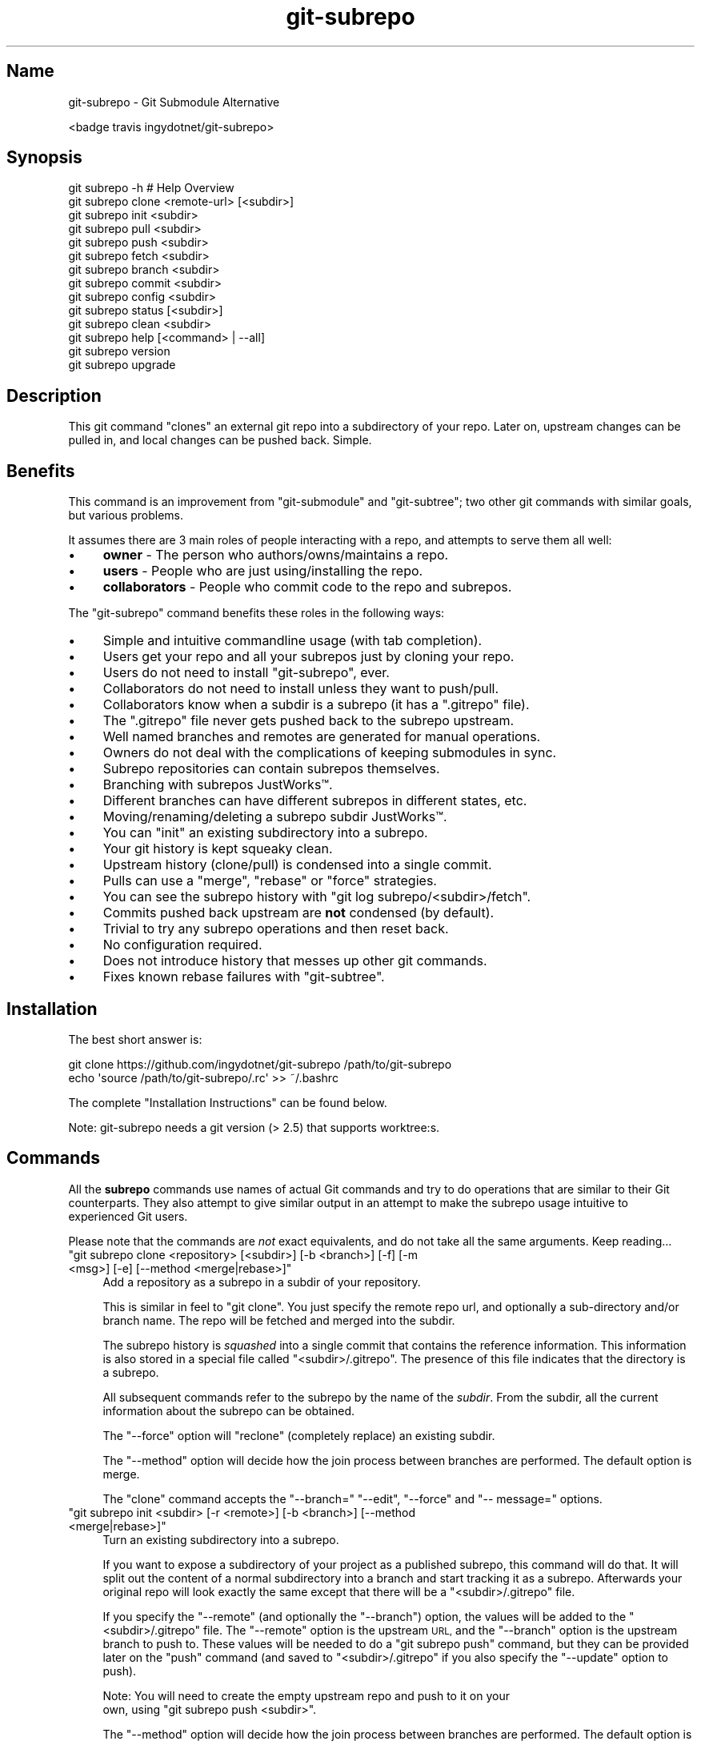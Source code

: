 .\" Automatically generated by Pod::Man 2.27 (Pod::Simple 3.29)
.\"
.\" Standard preamble:
.\" ========================================================================
.de Sp \" Vertical space (when we can't use .PP)
.if t .sp .5v
.if n .sp
..
.de Vb \" Begin verbatim text
.ft CW
.nf
.ne \\$1
..
.de Ve \" End verbatim text
.ft R
.fi
..
.\" Set up some character translations and predefined strings.  \*(-- will
.\" give an unbreakable dash, \*(PI will give pi, \*(L" will give a left
.\" double quote, and \*(R" will give a right double quote.  \*(C+ will
.\" give a nicer C++.  Capital omega is used to do unbreakable dashes and
.\" therefore won't be available.  \*(C` and \*(C' expand to `' in nroff,
.\" nothing in troff, for use with C<>.
.tr \(*W-
.ds C+ C\v'-.1v'\h'-1p'\s-2+\h'-1p'+\s0\v'.1v'\h'-1p'
.ie n \{\
.    ds -- \(*W-
.    ds PI pi
.    if (\n(.H=4u)&(1m=24u) .ds -- \(*W\h'-12u'\(*W\h'-12u'-\" diablo 10 pitch
.    if (\n(.H=4u)&(1m=20u) .ds -- \(*W\h'-12u'\(*W\h'-8u'-\"  diablo 12 pitch
.    ds L" ""
.    ds R" ""
.    ds C` ""
.    ds C' ""
'br\}
.el\{\
.    ds -- \|\(em\|
.    ds PI \(*p
.    ds L" ``
.    ds R" ''
.    ds C`
.    ds C'
'br\}
.\"
.\" Escape single quotes in literal strings from groff's Unicode transform.
.ie \n(.g .ds Aq \(aq
.el       .ds Aq '
.\"
.\" If the F register is turned on, we'll generate index entries on stderr for
.\" titles (.TH), headers (.SH), subsections (.SS), items (.Ip), and index
.\" entries marked with X<> in POD.  Of course, you'll have to process the
.\" output yourself in some meaningful fashion.
.\"
.\" Avoid warning from groff about undefined register 'F'.
.de IX
..
.nr rF 0
.if \n(.g .if rF .nr rF 1
.if (\n(rF:(\n(.g==0)) \{
.    if \nF \{
.        de IX
.        tm Index:\\$1\t\\n%\t"\\$2"
..
.        if !\nF==2 \{
.            nr % 0
.            nr F 2
.        \}
.    \}
.\}
.rr rF
.\" ========================================================================
.\"
.IX Title "git-subrepo 1"
.TH git-subrepo 1 "January 2018" "Generated by Swim v0.1.41" "Git Submodule Alternative"
.\" For nroff, turn off justification.  Always turn off hyphenation; it makes
.\" way too many mistakes in technical documents.
.if n .ad l
.nh
.SH "Name"
.IX Header "Name"
git-subrepo \- Git Submodule Alternative
.PP
<badge travis ingydotnet/git\-subrepo>
.SH "Synopsis"
.IX Header "Synopsis"
.Vb 1
\&    git subrepo \-h    # Help Overview
\&
\&    git subrepo clone <remote\-url> [<subdir>]
\&    git subrepo init <subdir>
\&    git subrepo pull <subdir>
\&    git subrepo push <subdir>
\&
\&    git subrepo fetch <subdir>
\&    git subrepo branch <subdir>
\&    git subrepo commit <subdir>
\&    git subrepo config <subdir>
\&
\&    git subrepo status [<subdir>]
\&    git subrepo clean <subdir>
\&
\&    git subrepo help [<command> | \-\-all]
\&    git subrepo version
\&    git subrepo upgrade
.Ve
.SH "Description"
.IX Header "Description"
This git command \*(L"clones\*(R" an external git repo into a subdirectory of your
repo. Later on, upstream changes can be pulled in, and local changes can be
pushed back. Simple.
.SH "Benefits"
.IX Header "Benefits"
This command is an improvement from \f(CW\*(C`git\-submodule\*(C'\fR and \f(CW\*(C`git\-subtree\*(C'\fR; two
other git commands with similar goals, but various problems.
.PP
It assumes there are 3 main roles of people interacting with a repo, and
attempts to serve them all well:
.IP "\(bu" 4
\&\fBowner\fR \- The person who authors/owns/maintains a repo.
.IP "\(bu" 4
\&\fBusers\fR \- People who are just using/installing the repo.
.IP "\(bu" 4
\&\fBcollaborators\fR \- People who commit code to the repo and subrepos.
.PP
The \f(CW\*(C`git\-subrepo\*(C'\fR command benefits these roles in the following ways:
.IP "\(bu" 4
Simple and intuitive commandline usage (with tab completion).
.IP "\(bu" 4
Users get your repo and all your subrepos just by cloning your repo.
.IP "\(bu" 4
Users do not need to install \f(CW\*(C`git\-subrepo\*(C'\fR, ever.
.IP "\(bu" 4
Collaborators do not need to install unless they want to push/pull.
.IP "\(bu" 4
Collaborators know when a subdir is a subrepo (it has a \f(CW\*(C`.gitrepo\*(C'\fR file).
.IP "\(bu" 4
The \f(CW\*(C`.gitrepo\*(C'\fR file never gets pushed back to the subrepo upstream.
.IP "\(bu" 4
Well named branches and remotes are generated for manual operations.
.IP "\(bu" 4
Owners do not deal with the complications of keeping submodules in sync.
.IP "\(bu" 4
Subrepo repositories can contain subrepos themselves.
.IP "\(bu" 4
Branching with subrepos JustWorks™.
.IP "\(bu" 4
Different branches can have different subrepos in different states, etc.
.IP "\(bu" 4
Moving/renaming/deleting a subrepo subdir JustWorks™.
.IP "\(bu" 4
You can \f(CW\*(C`init\*(C'\fR an existing subdirectory into a subrepo.
.IP "\(bu" 4
Your git history is kept squeaky clean.
.IP "\(bu" 4
Upstream history (clone/pull) is condensed into a single commit.
.IP "\(bu" 4
Pulls can use a \f(CW\*(C`merge\*(C'\fR, \f(CW\*(C`rebase\*(C'\fR or \f(CW\*(C`force\*(C'\fR strategies.
.IP "\(bu" 4
You can see the subrepo history with \f(CW\*(C`git log subrepo/<subdir>/fetch\*(C'\fR.
.IP "\(bu" 4
Commits pushed back upstream are \fBnot\fR condensed (by default).
.IP "\(bu" 4
Trivial to try any subrepo operations and then reset back.
.IP "\(bu" 4
No configuration required.
.IP "\(bu" 4
Does not introduce history that messes up other git commands.
.IP "\(bu" 4
Fixes known rebase failures with \f(CW\*(C`git\-subtree\*(C'\fR.
.SH "Installation"
.IX Header "Installation"
The best short answer is:
.PP
.Vb 2
\&    git clone https://github.com/ingydotnet/git\-subrepo /path/to/git\-subrepo
\&    echo \*(Aqsource /path/to/git\-subrepo/.rc\*(Aq >> ~/.bashrc
.Ve
.PP
The complete \*(L"Installation Instructions\*(R" can be found below.
.PP
Note: git-subrepo needs a git version (> 2.5) that supports worktree:s.
.SH "Commands"
.IX Header "Commands"
All the \fBsubrepo\fR commands use names of actual Git commands and try to do
operations that are similar to their Git counterparts. They also attempt to
give similar output in an attempt to make the subrepo usage intuitive to
experienced Git users.
.PP
Please note that the commands are \fInot\fR exact equivalents, and do not take
all the same arguments. Keep reading…
.ie n .IP """git subrepo clone <repository> [<subdir>] [\-b <branch>] [\-f] [\-m <msg>] [\-e] [\-\-method <merge|rebase>]""" 4
.el .IP "\f(CWgit subrepo clone <repository> [<subdir>] [\-b <branch>] [\-f] [\-m <msg>] [\-e] [\-\-method <merge|rebase>]\fR" 4
.IX Item "git subrepo clone <repository> [<subdir>] [-b <branch>] [-f] [-m <msg>] [-e] [--method <merge|rebase>]"
Add a repository as a subrepo in a subdir of your repository.
.Sp
This is similar in feel to \f(CW\*(C`git clone\*(C'\fR. You just specify the remote repo url,
and optionally a sub-directory and/or branch name. The repo will be fetched
and merged into the subdir.
.Sp
The subrepo history is \fIsquashed\fR into a single commit that contains the
reference information. This information is also stored in a special file
called \f(CW\*(C`<subdir>/.gitrepo\*(C'\fR. The presence of this file indicates that the
directory is a subrepo.
.Sp
All subsequent commands refer to the subrepo by the name of the
\&\fIsubdir\fR. From the subdir, all the current information about the subrepo
can be obtained.
.Sp
The \f(CW\*(C`\-\-force\*(C'\fR option will \*(L"reclone\*(R" (completely replace) an existing subdir.
.Sp
The \f(CW\*(C`\-\-method\*(C'\fR option will decide how the join process between branches are
performed. The default option is merge.
.Sp
The \f(CW\*(C`clone\*(C'\fR command accepts the \f(CW\*(C`\-\-branch=\*(C'\fR \f(CW\*(C`\-\-edit\*(C'\fR, \f(CW\*(C`\-\-force\*(C'\fR and \f(CW\*(C`\-\-
message=\*(C'\fR options.
.ie n .IP """git subrepo init <subdir> [\-r <remote>] [\-b <branch>] [\-\-method <merge|rebase>]""" 4
.el .IP "\f(CWgit subrepo init <subdir> [\-r <remote>] [\-b <branch>] [\-\-method <merge|rebase>]\fR" 4
.IX Item "git subrepo init <subdir> [-r <remote>] [-b <branch>] [--method <merge|rebase>]"
Turn an existing subdirectory into a subrepo.
.Sp
If you want to expose a subdirectory of your project as a published subrepo,
this command will do that. It will split out the content of a normal
subdirectory into a branch and start tracking it as a subrepo. Afterwards your
original repo will look exactly the same except that there will be a \f(CW\*(C`<subdir>/.gitrepo\*(C'\fR file.
.Sp
If you specify the \f(CW\*(C`\-\-remote\*(C'\fR (and optionally the \f(CW\*(C`\-\-branch\*(C'\fR) option, the
values will be added to the \f(CW\*(C`<subdir>/.gitrepo\*(C'\fR file. The \f(CW\*(C`\-\-remote\*(C'\fR
option is the upstream \s-1URL,\s0 and the \f(CW\*(C`\-\-branch\*(C'\fR option is the upstream branch
to push to. These values will be needed to do a \f(CW\*(C`git subrepo push\*(C'\fR command,
but they can be provided later on the \f(CW\*(C`push\*(C'\fR command (and saved to \f(CW\*(C`<subdir>/.gitrepo\*(C'\fR if you also specify the \f(CW\*(C`\-\-update\*(C'\fR option to push).
.Sp
Note: You will need to create the empty upstream repo and push to it on your
      own, using \f(CW\*(C`git subrepo push <subdir>\*(C'\fR.
.Sp
The \f(CW\*(C`\-\-method\*(C'\fR option will decide how the join process between branches are
performed. The default option is merge.
.Sp
The \f(CW\*(C`init\*(C'\fR command accepts the \f(CW\*(C`\-\-branch=\*(C'\fR and \f(CW\*(C`\-\-remote=\*(C'\fR options.
.ie n .IP """git subrepo pull <subdir>|\-\-all [\-f] [\-m <msg>] [\-e] [\-b <branch>] [\-r <remote>] [\-u] [\-c]""" 4
.el .IP "\f(CWgit subrepo pull <subdir>|\-\-all [\-f] [\-m <msg>] [\-e] [\-b <branch>] [\-r <remote>] [\-u] [\-c]\fR" 4
.IX Item "git subrepo pull <subdir>|--all [-f] [-m <msg>] [-e] [-b <branch>] [-r <remote>] [-u] [-c]"
Update the subrepo subdir with the latest upstream changes. If \-b or \-r is
used, it will merge these changes. If you want to switch tracking you need to
add \-u as well.
.Sp
The \f(CW\*(C`pull\*(C'\fR command fetches the latest content from the remote branch pointed
to by the subrepo's \f(CW\*(C`.gitrepo\*(C'\fR file, and then tries to merge the changes into
the corresponding subdir. It does this by making a branch of the local commits
to the subdir and then merging or rebasing (see below) it with the fetched
upstream content. After the merge, the content of the new branch replaces your
subdir, the \f(CW\*(C`.gitrepo\*(C'\fR file is updated and a single 'pull' commit is added to
your mainline history.
.Sp
The \f(CW\*(C`pull\*(C'\fR command will attempt to do the following commands in one go:
.Sp
.Vb 6
\&    git subrepo fetch <subdir>
\&    git subrepo branch <subdir>
\&    git merge/rebase subrepo/<subdir>/fetch subrepo/<subdir>
\&    git subrepo commit <subdir>
\&    # Only needed for a consequential push:
\&    git update\-ref refs/subrepo/<subdir>/pull subrepo/<subdir>
.Ve
.Sp
In other words, you could do all the above commands yourself, for the same
effect. If any of the commands fail, subrepo will stop and tell you to finish
this by hand. Generally a failure would be in the merge or rebase part, where
conflicts can happen. Since Git has lots of ways to resolve conflicts to your
personal tastes, the subrepo command defers to letting you do this by hand.
.Sp
When pulling new data, the method selected in clone/init is used. This has no
effect on the final result of the pull, since it becomes a single commit. But
it does affect the resulting \f(CW\*(C`subrepo/<subdir>\*(C'\fR branch, which is often
used for a subrepo \f(CW\*(C`push\*(C'\fR command. See 'push' below for more information. If
you want to change the method you can use the \f(CW\*(C`config\*(C'\fR command for this.
.Sp
When you pull you can assume a fast-forward strategy (default) or you can
specify a \f(CW\*(C`\-\-rebase\*(C'\fR or \f(CW\*(C`\-\-merge\*(C'\fR strategy.
.Sp
If you want to pull in changes tat doesn't have the previous changes in
history, you can use \f(CW\*(C`\-\-force\*(C'\fR. It will ignore the requirement of having
previous commits available.
.Sp
Like the \f(CW\*(C`clone\*(C'\fR command, \f(CW\*(C`pull\*(C'\fR will squash all the changes (since the last
pull or clone) into one commit. This keeps your mainline history nice and
clean. You can easily see the subrepo's history with the \f(CW\*(C`git log\*(C'\fR command:
.Sp
.Vb 1
\&    git log refs/subrepo/<subdir>/fetch
.Ve
.Sp
The set of commands used above are described in detail below.
.Sp
The \f(CW\*(C`pull\*(C'\fR command accepts the \f(CW\*(C`\-\-all\*(C'\fR, \f(CW\*(C`\-\-branch=\*(C'\fR, \f(CW\*(C`\-\-clean\*(C'\fR, \-\-edit\f(CW\*(C`,
\&\*(C'\fR\-\-force\f(CW\*(C`, \*(C'\fR\-\-message=\f(CW\*(C`, \*(C'\fR\-\-remote=\f(CW\*(C`, \*(C'\fR\-\-squash\f(CW\*(C` and \*(C'\fR\-\-update` options.
.ie n .IP """git subrepo push <subdir>|\-\-all [<branch>] [\-r <remote>] [\-b <branch>] [\-u] [\-f] [\-s] [\-N] [\-c]""" 4
.el .IP "\f(CWgit subrepo push <subdir>|\-\-all [<branch>] [\-r <remote>] [\-b <branch>] [\-u] [\-f] [\-s] [\-N] [\-c]\fR" 4
.IX Item "git subrepo push <subdir>|--all [<branch>] [-r <remote>] [-b <branch>] [-u] [-f] [-s] [-N] [-c]"
Push a properly merged subrepo branch back upstream.
.Sp
This command takes the subrepo branch from a successful pull command and
pushes the history back to its designated remote and branch. You can also use
the \f(CW\*(C`branch\*(C'\fR command and merge things yourself before pushing if you want to
(although that is probably a rare use case).
.Sp
The \f(CW\*(C`push\*(C'\fR command requires a branch that has been properly merged/rebased
with the upstream \s-1HEAD \s0(unless the upstream \s-1HEAD\s0 is empty, which is common
when doing a first \f(CW\*(C`push\*(C'\fR after an \f(CW\*(C`init\*(C'\fR). That means the upstream \s-1HEAD\s0 is
one of the commits in the branch.
.Sp
By default the branch ref \f(CW\*(C`refs/subrepo/<subdir>/pull\*(C'\fR will be pushed,
but you can specify a (properly merged) branch to push.
.Sp
After that, the \f(CW\*(C`push\*(C'\fR command just checks that the branch contains the
upstream \s-1HEAD\s0 and then pushes it upstream.
.Sp
The \f(CW\*(C`\-\-force\*(C'\fR option will do a force push. Force pushes are typically
discouraged. Only use this option if you fully understand it. (The \f(CW\*(C`\-\-force\*(C'\fR
option will \s-1NOT\s0 check for a proper merge. \s-1ANY\s0 branch will be force pushed!)
.Sp
The \f(CW\*(C`push\*(C'\fR command accepts the \f(CW\*(C`\-\-all\*(C'\fR, \f(CW\*(C`\-\-branch=\*(C'\fR, \f(CW\*(C`\-\-clean\*(C'\fR, \f(CW\*(C`\-\-dry\-
run\*(C'\fR, \f(CW\*(C`\-\-force\*(C'\fR, \f(CW\*(C`\-\-remote=\*(C'\fR, \f(CW\*(C`\-\-squash\*(C'\fR and \f(CW\*(C`\-\-update\*(C'\fR options.
.ie n .IP """git subrepo fetch <subdir>|\-\-all [\-r <remote>] [\-b <branch>]""" 4
.el .IP "\f(CWgit subrepo fetch <subdir>|\-\-all [\-r <remote>] [\-b <branch>]\fR" 4
.IX Item "git subrepo fetch <subdir>|--all [-r <remote>] [-b <branch>]"
Fetch the remote/upstream content for a subrepo.
.Sp
It will create a Git reference called \f(CW\*(C`subrepo/<subdir>/fetch\*(C'\fR that
points at the same commit as \f(CW\*(C`FETCH_HEAD\*(C'\fR. It will also create a remote
called \f(CW\*(C`subrepo/<subdir>\*(C'\fR. These are temporary and you can easily remove
them with the subrepo \f(CW\*(C`clean\*(C'\fR command.
.Sp
The \f(CW\*(C`fetch\*(C'\fR command accepts the \f(CW\*(C`\-\-all\*(C'\fR, \f(CW\*(C`\-\-branch=\*(C'\fR and \f(CW\*(C`\-\-
remote=\*(C'\fR options.
.ie n .IP """git subrepo branch <subdir>|\-\-all [\-c] [\-f] [\-F]""" 4
.el .IP "\f(CWgit subrepo branch <subdir>|\-\-all [\-c] [\-f] [\-F]\fR" 4
.IX Item "git subrepo branch <subdir>|--all [-c] [-f] [-F]"
Create a branch with local subrepo commits.
.Sp
Scan the history of the mainline for all the commits that affect the \f(CW\*(C`subdir\*(C'\fR
and create a new branch from them called \f(CW\*(C`subrepo/<subdir>\*(C'\fR.
.Sp
This is useful for doing \f(CW\*(C`pull\*(C'\fR and \f(CW\*(C`push\*(C'\fR commands by hand.
.Sp
Use the \f(CW\*(C`\-\-clean\*(C'\fR option to write over an existing \f(CW\*(C`subrepo/<subdir>\*(C'\fR
branch. Use the \f(CW\*(C`\-\-force\*(C'\fR option to ignore missing commits.
.Sp
The \f(CW\*(C`branch\*(C'\fR command accepts the \f(CW\*(C`\-\-all\*(C'\fR, \f(CW\*(C`\-\-clean\*(C'\fR, \f(CW\*(C`\-\-fetch\*(C'\fR and \f(CW\*(C`\-\-
force\*(C'\fR options.
.ie n .IP """git subrepo commit <subdir> [<subrepo\-ref>] [\-m <msg>] [\-e] [\-f] [\-F]""" 4
.el .IP "\f(CWgit subrepo commit <subdir> [<subrepo\-ref>] [\-m <msg>] [\-e] [\-f] [\-F]\fR" 4
.IX Item "git subrepo commit <subdir> [<subrepo-ref>] [-m <msg>] [-e] [-f] [-F]"
Add subrepo branch to current history as a single commit.
.Sp
This command is generally used after a hand-merge. You have done a \f(CW\*(C`subrepo
branch\*(C'\fR and merged (rebased) it with the upstream. This command takes the \s-1HEAD\s0
of that branch, puts its content into the subrepo subdir and adds a new commit
for it to the top of your mainline history.
.Sp
This command requires that the upstream \s-1HEAD\s0 be in the \f(CW\*(C`subrepo/<subdir>\*(C'\fR
branch history. That way the same branch can push upstream. Use the \f(CW\*(C`\-\-force\*(C'\fR
option to commit anyway.
.Sp
The \f(CW\*(C`commit\*(C'\fR command accepts the \f(CW\*(C`\-\-edit\*(C'\fR, \f(CW\*(C`\-\-fetch\*(C'\fR, \f(CW\*(C`\-\-force\*(C'\fR and \f(CW\*(C`\-\-
message=\*(C'\fR options.
.ie n .IP """git subrepo status [<subdir>|\-\-all|\-\-ALL] [\-F] [\-q|\-v]""" 4
.el .IP "\f(CWgit subrepo status [<subdir>|\-\-all|\-\-ALL] [\-F] [\-q|\-v]\fR" 4
.IX Item "git subrepo status [<subdir>|--all|--ALL] [-F] [-q|-v]"
Get the status of a subrepo. Uses the \f(CW\*(C`\-\-all\*(C'\fR option by default. If the \f(CW\*(C`\-\-
quiet\*(C'\fR flag is used, just print the subrepo names, one per line.
.Sp
The \f(CW\*(C`\-\-verbose\*(C'\fR option will show all the recent local and upstream commits.
.Sp
Use \f(CW\*(C`\-\-ALL\*(C'\fR to show the subrepos of the subrepos (ie the
\&\*(L"subsubrepos\*(R"), if any.
.Sp
The \f(CW\*(C`status\*(C'\fR command accepts the \f(CW\*(C`\-\-all\*(C'\fR, \f(CW\*(C`\-\-ALL\*(C'\fR, \f(CW\*(C`\-\-fetch\*(C'\fR, \f(CW\*(C`\-\-quiet\*(C'\fR
and \f(CW\*(C`\-\-verbose\*(C'\fR options.
.ie n .IP """git subrepo clean <subdir>|\-\-all|\-\-ALL [\-f]""" 4
.el .IP "\f(CWgit subrepo clean <subdir>|\-\-all|\-\-ALL [\-f]\fR" 4
.IX Item "git subrepo clean <subdir>|--all|--ALL [-f]"
Remove artifacts created by \f(CW\*(C`fetch\*(C'\fR and \f(CW\*(C`branch\*(C'\fR commands.
.Sp
The \f(CW\*(C`fetch\*(C'\fR and \f(CW\*(C`branch\*(C'\fR operations (and other commands that call them)
create temporary things like refs, branches and remotes. This command removes
all those things.
.Sp
Use \f(CW\*(C`\-\-force\*(C'\fR to remove refs. Refs are not removed by default because they
are sometimes needed between commands.
.Sp
Use \f(CW\*(C`\-\-all\*(C'\fR to clean up after all the current subrepos. Sometimes you might
change to a branch where a subrepo doesn't exist, and then \f(CW\*(C`\-\-all\*(C'\fR won't find
it. Use \f(CW\*(C`\-\-ALL\*(C'\fR to remove any artifacts that were ever created by subrepo.
.Sp
To remove \s-1ALL\s0 subrepo artifacts:
.Sp
.Vb 1
\&    git subrepo clean \-\-ALL \-\-force
.Ve
.Sp
The \f(CW\*(C`clean\*(C'\fR command accepts the \f(CW\*(C`\-\-all\*(C'\fR, \f(CW\*(C`\-\-ALL\*(C'\fR, and \f(CW\*(C`\-\-force\*(C'\fR options.
.ie n .IP """git subrepo config <subdir> <option> [<value>] [\-f]""" 4
.el .IP "\f(CWgit subrepo config <subdir> <option> [<value>] [\-f]\fR" 4
.IX Item "git subrepo config <subdir> <option> [<value>] [-f]"
Read or update configuration values in the subdir/.gitrepo file.
.Sp
Because most of the values stored in the .gitrepo file are generated you
will need to use \f(CW\*(C`\-\-force\*(C'\fR if you want to change anything else then the
\&\f(CW\*(C`method\*(C'\fR option.
.Sp
Example to update the \f(CW\*(C`method\*(C'\fR option for a subrepo:
.Sp
.Vb 1
\&    git subrepo config foo method rebase
.Ve
.ie n .IP """git subrepo help [<command>|\-\-all]""" 4
.el .IP "\f(CWgit subrepo help [<command>|\-\-all]\fR" 4
.IX Item "git subrepo help [<command>|--all]"
Same as \f(CW\*(C`git help subrepo\*(C'\fR. Will launch the manpage. For the shorter usage,
use \f(CW\*(C`git subrepo \-h\*(C'\fR.
.Sp
Use \f(CW\*(C`git subrepo help <command> to get help for a specific command. Use\*(C'\fR\-\-
all` to get a summary of all commands.
.Sp
The \f(CW\*(C`help\*(C'\fR command accepts the \f(CW\*(C`\-\-all\*(C'\fR option.
.ie n .IP """git subrepo version [\-q|\-v]""" 4
.el .IP "\f(CWgit subrepo version [\-q|\-v]\fR" 4
.IX Item "git subrepo version [-q|-v]"
This command will display version information about git-subrepo and its
environment. For just the version number, use \f(CW\*(C`git subrepo \-\-version\*(C'\fR. Use
\&\f(CW\*(C`\-\-verbose\*(C'\fR for more version info, and \f(CW\*(C`\-\-quiet\*(C'\fR for less.
.Sp
The \f(CW\*(C`version\*(C'\fR command accepts the \f(CW\*(C`\-\-quiet\*(C'\fR and \f(CW\*(C`\-\-verbose\*(C'\fR options.
.ie n .IP """git subrepo upgrade""" 4
.el .IP "\f(CWgit subrepo upgrade\fR" 4
.IX Item "git subrepo upgrade"
Upgrade the \f(CW\*(C`git\-subrepo\*(C'\fR software itself. This simply does a \f(CW\*(C`git pull\*(C'\fR
on the git repository that the code is running from. It only works if you
are on the \f(CW\*(C`master\*(C'\fR branch. It won't work if you installed \f(CW\*(C`git\-subrepo\*(C'\fR
using \f(CW\*(C`make install\*(C'\fR; in that case you'll need to \f(CW\*(C`make install\*(C'\fR from the
latest code.
.SH "Command Options"
.IX Header "Command Options"
.ie n .IP """\-h""" 4
.el .IP "\f(CW\-h\fR" 4
.IX Item "-h"
Show a brief view of the commands and options.
.ie n .IP """\-\-help""" 4
.el .IP "\f(CW\-\-help\fR" 4
.IX Item "--help"
Gives an overview of the help options available for the subrepo command.
.ie n .IP """\-\-version""" 4
.el .IP "\f(CW\-\-version\fR" 4
.IX Item "--version"
Print the git-subrepo version. Just the version number. Try the \f(CW\*(C`version\*(C'\fR
command for more version info.
.ie n .IP """\-\-all"" (""\-a"")" 4
.el .IP "\f(CW\-\-all\fR (\f(CW\-a\fR)" 4
.IX Item "--all (-a)"
If you have multiple subrepos, issue the command to all of them (if
applicable).
.ie n .IP """\-\-ALL"" (""\-A"")" 4
.el .IP "\f(CW\-\-ALL\fR (\f(CW\-A\fR)" 4
.IX Item "--ALL (-A)"
If you have subrepos that also have subrepos themselves, issue the command to
\&\s-1ALL\s0 of them. Note that the \f(CW\*(C`\-\-ALL\*(C'\fR option only works for a subset of the
commands that \f(CW\*(C`\-\-all\*(C'\fR works for.
.ie n .IP """\-\-branch=<branch\-name>"" (""\-b <branch\-name>"")" 4
.el .IP "\f(CW\-\-branch=<branch\-name>\fR (\f(CW\-b <branch\-name>\fR)" 4
.IX Item "--branch=<branch-name> (-b <branch-name>)"
Use a different upstream branch-name than the remote \s-1HEAD\s0 or the one saved in
\&\f(CW\*(C`.gitrepo\*(C'\fR locally.
.ie n .IP """\-\-clean"" (""\-c"")" 4
.el .IP "\f(CW\-\-clean\fR (\f(CW\-c\fR)" 4
.IX Item "--clean (-c)"
Clean up previous temporary worktrees and branches.
.ie n .IP """\-\-dry\-run"" (""\-N"")" 4
.el .IP "\f(CW\-\-dry\-run\fR (\f(CW\-N\fR)" 4
.IX Item "--dry-run (-N)"
For the push command, do everything up until the push and then print out the
actual \f(CW\*(C`git subrepo push\*(C'\fR command needed to finish the operation.
.ie n .IP """\-\-edit"" (""\-e"")" 4
.el .IP "\f(CW\-\-edit\fR (\f(CW\-e\fR)" 4
.IX Item "--edit (-e)"
Edit the commit message before committing.
.ie n .IP """\-\-fetch"" (""\-F"")" 4
.el .IP "\f(CW\-\-fetch\fR (\f(CW\-F\fR)" 4
.IX Item "--fetch (-F)"
Use this option to fetch the upstream commits, before running the command.
.ie n .IP """\-\-force"" (""\-f"")" 4
.el .IP "\f(CW\-\-force\fR (\f(CW\-f\fR)" 4
.IX Item "--force (-f)"
Use this option to force git-subrepo to ignore history restrictions. This
way you can pull in changes from new places and handle if subrepos has been
force pushed.
.Sp
\&\s-1NOTE:\s0 The \f(CW\*(C`\-\-force\*(C'\fR option means different things for different commands.
      Read the command specific doc for the exact meaning.
.ie n .IP """\-\-merge"" (""\-M"")" 4
.el .IP "\f(CW\-\-merge\fR (\f(CW\-M\fR)" 4
.IX Item "--merge (-M)"
Use a \f(CW\*(C`merge\*(C'\fR strategy to include upstream subrepo commits on a pull (or
setup for push).
.ie n .IP """\-\-message=<message>"" (""\-m <message>"")" 4
.el .IP "\f(CW\-\-message=<message>\fR (\f(CW\-m <message>\fR)" 4
.IX Item "--message=<message> (-m <message>)"
Specify your own commit message on the command line.
.ie n .IP """\-\-rebase"" (""\-R"")" 4
.el .IP "\f(CW\-\-rebase\fR (\f(CW\-R\fR)" 4
.IX Item "--rebase (-R)"
Use a \f(CW\*(C`rebase\*(C'\fR strategy to include upstream subrepo commits on a pull (or
setup for push).
.ie n .IP """\-\-remote=<remote\-url>"" (""\-r <remote\-url>"")" 4
.el .IP "\f(CW\-\-remote=<remote\-url>\fR (\f(CW\-r <remote\-url>\fR)" 4
.IX Item "--remote=<remote-url> (-r <remote-url>)"
Use a different remote-url than the one saved in \f(CW\*(C`.gitrepo\*(C'\fR locally.
.ie n .IP """\-\-squash"" (""\-s"")" 4
.el .IP "\f(CW\-\-squash\fR (\f(CW\-s\fR)" 4
.IX Item "--squash (-s)"
Squash all commits into one. This is applied when git-subrepo tries to re\-
create te commit structure. If \-s is used, only the current state is relevant
and the merge operation will be much easier.
.ie n .IP """\-\-update"" (""\-u"")" 4
.el .IP "\f(CW\-\-update\fR (\f(CW\-u\fR)" 4
.IX Item "--update (-u)"
If \f(CW\*(C`\-\-branch\*(C'\fR or \f(CW\*(C`\-\-remote\*(C'\fR are used, and the command updates the
\&\f(CW\*(C`.gitrepo\*(C'\fR file, include these values to the update.
.SH "Output Options"
.IX Header "Output Options"
.ie n .IP """\-\-quiet"" (""\-q"")" 4
.el .IP "\f(CW\-\-quiet\fR (\f(CW\-q\fR)" 4
.IX Item "--quiet (-q)"
Print as little info as possible. Applicable to most commands.
.ie n .IP """\-\-verbose"" (""\-v"")" 4
.el .IP "\f(CW\-\-verbose\fR (\f(CW\-v\fR)" 4
.IX Item "--verbose (-v)"
Print more information about the command execution and results. Applicable to
most commands.
.ie n .IP """\-\-debug"" (""\-d"")" 4
.el .IP "\f(CW\-\-debug\fR (\f(CW\-d\fR)" 4
.IX Item "--debug (-d)"
Show the actual git (and other) commands being executed under the hood.
Applicable to most commands.
.ie n .IP """\-\-DEBUG"" (""\-x"")" 4
.el .IP "\f(CW\-\-DEBUG\fR (\f(CW\-x\fR)" 4
.IX Item "--DEBUG (-x)"
Use the Bash \f(CW\*(C`set \-x\*(C'\fR option which prints every command before it is
run. \s-1VERY\s0 noisy, but extremely useful in deep debugging. Applicable to
all commands.
.SH "Environment Variables"
.IX Header "Environment Variables"
The \f(CW\*(C`git\-subrepo\*(C'\fR command exports and honors some environment variables:
.ie n .IP """GIT_SUBREPO_ROOT""" 4
.el .IP "\f(CWGIT_SUBREPO_ROOT\fR" 4
.IX Item "GIT_SUBREPO_ROOT"
This is set by the \f(CW\*(C`.rc\*(C'\fR file, if you use that method to install / enable \f(CW\*(C`git\-
subrepo\*(C'\fR. It contains the path of the \f(CW\*(C`git\-subrepo\*(C'\fR repository.
.ie n .IP """GIT_SUBREPO_RUNNING""" 4
.el .IP "\f(CWGIT_SUBREPO_RUNNING\fR" 4
.IX Item "GIT_SUBREPO_RUNNING"
This variable is exported when \f(CW\*(C`git\-subrepo\*(C'\fR is running. It is set to the pid
of the \f(CW\*(C`git\-subrepo\*(C'\fR process that is running. Other processes, like git hooks
for instance, can use this information to adjust accordingly.
.ie n .IP """GIT_SUBREPO_COMMAND""" 4
.el .IP "\f(CWGIT_SUBREPO_COMMAND\fR" 4
.IX Item "GIT_SUBREPO_COMMAND"
This variable is exported when \f(CW\*(C`git\-subrepo\*(C'\fR is running. It is set to the
name of the \f(CW\*(C`git\-subrepo\*(C'\fR subcommand that is running.
.ie n .IP """GIT_SUBREPO_PAGER""" 4
.el .IP "\f(CWGIT_SUBREPO_PAGER\fR" 4
.IX Item "GIT_SUBREPO_PAGER"
Use this to specify the pager to use for long output commands. Defaults to
\&\f(CW$PAGER\fR or \f(CW\*(C`less\*(C'\fR.
.ie n .IP """GIT_SUBREPO_QUIET""" 4
.el .IP "\f(CWGIT_SUBREPO_QUIET\fR" 4
.IX Item "GIT_SUBREPO_QUIET"
Set this for quiet (\f(CW\*(C`\-q\*(C'\fR) output.
.ie n .IP """GIT_SUBREPO_VERBOSE""" 4
.el .IP "\f(CWGIT_SUBREPO_VERBOSE\fR" 4
.IX Item "GIT_SUBREPO_VERBOSE"
Set this for verbose (\f(CW\*(C`\-v\*(C'\fR) output.
.ie n .IP """GIT_SUBREPO_DEBUG""" 4
.el .IP "\f(CWGIT_SUBREPO_DEBUG\fR" 4
.IX Item "GIT_SUBREPO_DEBUG"
Set this for debugging (\f(CW\*(C`\-d\*(C'\fR) output.
.SH "Installation Instructions"
.IX Header "Installation Instructions"
There are currently 3 ways to install \f(CW\*(C`git\-subrepo\*(C'\fR. For all of them you need
to get the source code from GitHub:
.PP
.Vb 1
\&    git clone https://github.com/ingydotnet/git\-subrepo /path/to/git\-subrepo
.Ve
.PP
The first installation method is preferred: \f(CW\*(C`source\*(C'\fR the \f(CW\*(C`.rc\*(C'\fR file. Just
add a line like this one to your shell startup script:
.PP
.Vb 1
\&    source /path/to/git\-subrepo/.rc
.Ve
.PP
That will modify your \f(CW\*(C`PATH\*(C'\fR and \f(CW\*(C`MANPATH\*(C'\fR, and also enable command
completion.
.PP
The second method is to do these things by hand. This might afford you more
control of your shell environment. Simply add the \f(CW\*(C`lib\*(C'\fR and \f(CW\*(C`man\*(C'\fR
directories to your \f(CW\*(C`PATH\*(C'\fR and \f(CW\*(C`MANPATH\*(C'\fR:
.PP
.Vb 3
\&    export GIT_SUBREPO_ROOT="/path/to/git\-subrepo"
\&    export PATH="/path/to/git\-subrepo/lib:$PATH"
\&    export MANPATH="/path/to/git\-subrepo/man:$MANPATH"
.Ve
.PP
See below for info on how to turn on Command Completion.
.PP
The third method is a standard system install, which puts \f(CW\*(C`git\-subrepo\*(C'\fR next
to your other git commands:
.PP
.Vb 1
\&    make install        # Possibly with \*(Aqsudo\*(Aq
.Ve
.PP
This method does not account for upgrading and command completion yet.
.SS "Windows"
.IX Subsection "Windows"
This command is known to work in these Windows environments:
.IP "\(bu" 4
Git for Windows \*(-- <https://git\-for\-windows.github.io/>
.IP "\(bu" 4
Babun \*(-- <http://babun.github.io/>
.IP "\(bu" 4
Cygwin \*(-- <https://www.cygwin.com/>
.PP
Let us know if there are others that it works (or doesn't work) in.
.SH "Testing"
.IX Header "Testing"
The \f(CW\*(C`git\-subrepo\*(C'\fR repository comes with a extensive test suite. You can
run it with:
.PP
.Vb 1
\&    make test
.Ve
.PP
or if you don't have \f(CW\*(C`make\*(C'\fR on your system:
.PP
.Vb 1
\&    prove \-v test
.Ve
.SH "Upgrading"
.IX Header "Upgrading"
If you used the \f(CW\*(C`.rc\*(C'\fR or \f(CW\*(C`PATH\*(C'\fR method of installation, just run this to
upgrade \f(CW\*(C`git\-subrepo\*(C'\fR:
.PP
.Vb 1
\&    git subrepo upgrade
.Ve
.PP
Or (same thing):
.PP
.Vb 2
\&    cd /path/to/git\-subrepo
\&    git pull
.Ve
.PP
If you used \f(CW\*(C`make install\*(C'\fR method, then run this again (after \f(CW\*(C`git pull\*(C'\fR):
.PP
.Vb 1
\&    make install        # Possibly with \*(Aqsudo\*(Aq
.Ve
.SH "Command Completion"
.IX Header "Command Completion"
The \f(CW\*(C`git subrepo\*(C'\fR command supports \f(CW\*(C`<TAB>\*(C'\fR\-based command completion. If
you don't use the \f(CW\*(C`.rc\*(C'\fR script (see Installation, above), you'll need to
enable this manually to use it.
.SS "In Bash"
.IX Subsection "In Bash"
If your Bash setup does not already provide command completion for Git, you'll
need to enable that first:
.PP
.Vb 1
\&    source <Git completion script>
.Ve
.PP
On your system, the Git completion script might be found at any of the
following locations (or somewhere else that we don't know about):
.IP "\(bu" 4
\&\f(CW\*(C`/etc/bash_completion.d/git\*(C'\fR
.IP "\(bu" 4
\&\f(CW\*(C`/usr/share/bash\-completion/git\*(C'\fR
.IP "\(bu" 4
\&\f(CW\*(C`/usr/share/bash\-completion/completions/git\*(C'\fR
.IP "\(bu" 4
\&\f(CW\*(C`/opt/local/share/bash\-completion/completions/git\*(C'\fR
.IP "\(bu" 4
\&\f(CW\*(C`/usr/local/etc/bash_completion.d/git\*(C'\fR
.IP "\(bu" 4
\&\f(CW\*(C`~/.homebrew/etc/bash_completion.d/git\*(C'\fR
.PP
In case you can't find any of these, this repository contains a copy of the
Git completion script:
.PP
.Vb 1
\&    source /path/to/git\-subrepo/share/git\-completion.bash
.Ve
.PP
Once Git completion is enabled (whether you needed to do that manually or
not), you can turn on \f(CW\*(C`git\-subrepo\*(C'\fR completion with a command like this:
.PP
.Vb 1
\&    source /path/to/git\-subrepo/share/completion.bash
.Ve
.SS "In zsh"
.IX Subsection "In zsh"
In the Z shell (zsh), you can manually enable \f(CW\*(C`git\-subrepo\*(C'\fR completion by
adding the following line to your \f(CW\*(C`~/.zshrc\*(C'\fR, \fBbefore\fR the \f(CW\*(C`compinit\*(C'\fR
function is called:
.PP
.Vb 1
\&    fpath=(\*(Aq/path/to/git\-subrepo/share/zsh\-completion\*(Aq $fpath)
.Ve
.SH "Status"
.IX Header "Status"
The git-subrepo command has been in use for well over a year and seems to get
the job done. Development is still ongoing but mostly just for fixing bugs.
.PP
Trying subrepo out is simple and painless (this is not \f(CW\*(C`git submodule\*(C'\fR).
Nothing is permanent (if you do not push to shared remotes). ie You can always
play around and reset back to the beginning without pain.
.PP
This command has a test suite (run \f(CW\*(C`make test\*(C'\fR), but surely has many bugs. If
you have expertise with Git and subcommands, please review the code, and file
issues on anything that seems wrong.
.PP
If you want to chat about the \f(CW\*(C`git\-subrepo\*(C'\fR command, join \f(CW\*(C`#gitcommands\*(C'\fR on
\&\f(CW\*(C`irc.freenode.net\*(C'\fR.
.SH "Notes"
.IX Header "Notes"
.IP "\(bu" 4
Works on \s-1POSIX\s0 systems: Linux, \s-1BSD, OSX,\s0 etc.
.IP "\(bu" 4
Works on various Windows environments. See \*(L"Windows\*(R" section above.
.IP "\(bu" 4
The \f(CW\*(C`git\-subrepo\*(C'\fR repo itself has 2 subrepos under the \f(CW\*(C`ext/\*(C'\fR subdirectory.
.IP "\(bu" 4
Written in (very modern) Bash, with full test suite. Take a look.
.IP "\(bu" 4
A \f(CW\*(C`.gitrepo\*(C'\fR file never is in the top level dir (next to a \f(CW\*(C`.git/\*(C'\fR dir).
.SH "Author"
.IX Header "Author"
Written by Ingy döt Net <ingy@ingy.net>
.SH "License and Copyright"
.IX Header "License and Copyright"
The \s-1MIT\s0 License (\s-1MIT\s0)
.PP
Copyright (c) 2013\-2017 Ingy döt Net
